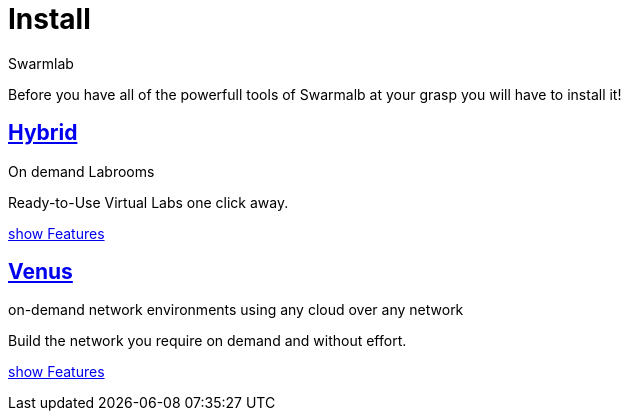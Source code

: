 = Install
Swarmlab
:idprefix:
:idseparator: -
:!example-caption:
:!table-caption:
:page-pagination:

Before you have all of the powerfull tools of Swarmalb at your grasp you will have to install it!


== xref:install:install-hybrid.adoc[Hybrid]

On demand Labrooms

Ready-to-Use Virtual Labs one click away.

xref:ROOT:index.adoc#_services[show Features]

== xref:install:install-venus.adoc[Venus]

on-demand network environments using any cloud over any network

Build the network you require on demand and without effort.

xref:ROOT:index.adoc#_services[show Features]
